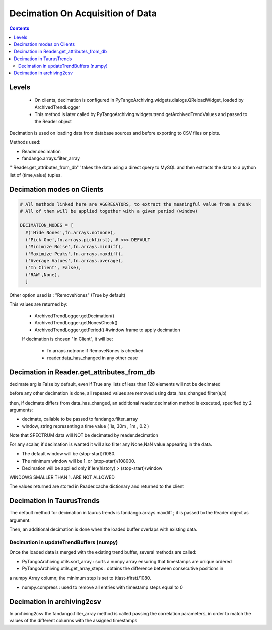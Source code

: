 ---------------------------------
Decimation On Acquisition of Data
---------------------------------

.. contents::


Levels 
------

 - On clients, decimation is configured in PyTangoArchiving.widgets.dialogs.QReloadWidget, loaded by ArchivedTrendLogger

 - This method is later called by PyTangoArchiving.widgets.trend.getArchivedTrendValues and passed to the Reader object
 
 



Decimation is used on loading data from database sources and before exporting to CSV files or plots.

Methods used:

- Reader.decimation
- fandango.arrays.filter_array

'''Reader.get_attributes_from_db''' takes the data using a direct query to MySQL and then extracts the 
data to a python list of (time,value) tuples.

Decimation modes on Clients
---------------------------

.. code::

  # All methods linked here are AGGREGATORS, to extract the meaningful value from a chunk
  # All of them will be applied together with a given period (window)

  DECIMATION_MODES = [
    #('Hide Nones',fn.arrays.notnone),
    ('Pick One',fn.arrays.pickfirst), # <<< DEFAULT
    ('Minimize Noise',fn.arrays.mindiff),
    ('Maximize Peaks',fn.arrays.maxdiff),
    ('Average Values',fn.arrays.average),
    ('In Client', False),
    ('RAW',None),        
    ]
    
Other option used is : "RemoveNones" (True by default)

This values are returned by:

 - ArchivedTrendLogger.getDecimation()
 - ArchivedTrendLogger.getNonesCheck()
 - ArchivedTrendLogger.getPeriod() #window frame to apply decimation
 
 If decimation is chosen "In Client", it will be:
 
  - fn.arrays.notnone if RemoveNones is checked
  - reader.data_has_changed in any other case
    

Decimation in Reader.get_attributes_from_db
-------------------------------------------

decimate arg is False by default, even if True any lists of less than 128 elements will not be decimated

before any other decimation is done, all repeated values are removed using data_has_changed filter(a,b)

then, if decimate differs from data_has_changed, an additional reader.decimation method is executed,
specified by 2 arguments:

- decimate, callable to be passed to fandango.filter_array
- window, string representing a time value ( 1s, 30m , 1m , 0.2 )

Note that SPECTRUM data will NOT be decimated by reader.decimation

For any scalar, if decimation is wanted it will also filter any None,NaN value appearing in the data.

- The default window will be (stop-start)/1080.
- The minimum window will be 1. or (stop-start)/108000.
- Decimation will be applied only if len(history) > (stop-start)/window

WINDOWS SMALLER THAN 1. ARE NOT ALLOWED

The values returned are stored in Reader.cache dictionary and returned to the client

Decimation in TaurusTrends
--------------------------

The default method for decimation in taurus trends is fandango.arrays.maxdiff ; it is passed to 
the Reader object as argument.

Then, an additional decimation is done when the loaded buffer overlaps with existing data.

Decimation in updateTrendBuffers (numpy)
........................................

Once the loaded data is merged with the existing trend buffer, several methods are called:

- PyTangoArchiving.utils.sort_array : sorts a numpy array ensuring that timestamps are unique ordered

- PyTangoArchiving.utils.get_array_steps : obtains the difference between consecutive positions in 
a numpy Array column; the minimum step is set to (tlast-tfirst)/1080.

- numpy.compress : used to remove all entries with timestamp steps equal to 0


Decimation in archiving2csv
---------------------------

In archiving2csv the fandango.filter_array method is called passing the correlation parameters, in order to match
the values of the different columns with the assigned timestamps


